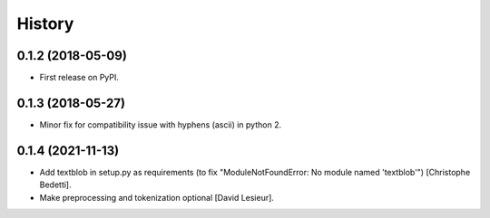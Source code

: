 =======
History
=======

0.1.2 (2018-05-09)
------------------

* First release on PyPI.

0.1.3 (2018-05-27)
------------------

* Minor fix for compatibility issue with hyphens (ascii) in python 2.

0.1.4 (2021-11-13)
------------------
* Add textblob in setup.py as requirements (to fix "ModuleNotFoundError: No module named 'textblob'") [Christophe Bedetti].
* Make preprocessing and tokenization optional [David Lesieur].